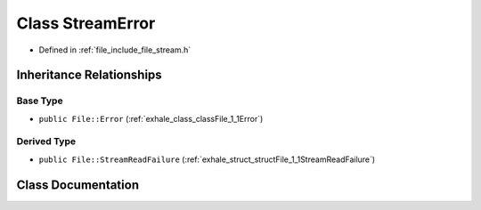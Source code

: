.. _exhale_class_classFile_1_1StreamError:

Class StreamError
=================

- Defined in :ref:`file_include_file_stream.h`


Inheritance Relationships
-------------------------

Base Type
*********

- ``public File::Error`` (:ref:`exhale_class_classFile_1_1Error`)


Derived Type
************

- ``public File::StreamReadFailure`` (:ref:`exhale_struct_structFile_1_1StreamReadFailure`)


Class Documentation
-------------------


.. doxygenclass:: File::StreamError
   :project: file-cpp
   :members:
   :protected-members:
   :undoc-members: